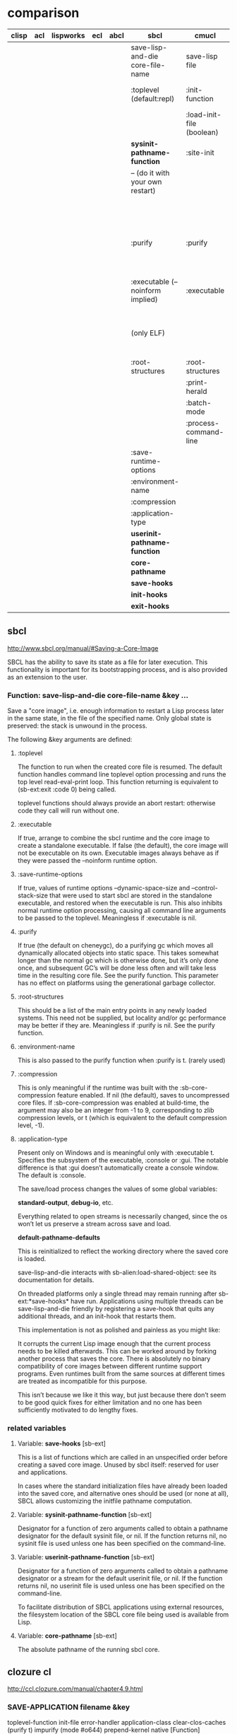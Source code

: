 

* comparison

| clisp | acl | lispworks | ecl | abcl | sbcl                             | cmucl                     | clozure cl                             |
|-------+-----+-----------+-----+------+----------------------------------+---------------------------+----------------------------------------|
|       |     |           |     |      | save-lisp-and-die core-file-name | save-lisp file            | save-application filename              |
|       |     |           |     |      | :toplevel (default:repl)         | :init-function            | :toplevel-function (default:repl)      |
|       |     |           |     |      |                                  | :load-init-file (boolean) |                                        |
|       |     |           |     |      | *sysinit-pathname-function*      | :site-init                | :init-file                             |
|       |     |           |     |      | -- (do it with your own restart) |                           | :error-handler                         |
|       |     |           |     |      |                                  |                           | :application-class                     |
|       |     |           |     |      |                                  |                           | :clear-clos-caches                     |
|       |     |           |     |      | :purify                          | :purify                   | :purify                                |
|       |     |           |     |      |                                  |                           | :impurify                              |
|       |     |           |     |      |                                  |                           | :mode                                  |
|       |     |           |     |      | :executable (--noinform implied) | :executable               | :prepend-kernel (boolean or pathname)  |
|       |     |           |     |      | (only ELF)                       |                           | :native (choose from ELF, mach-o, PEF) |
|       |     |           |     |      | :root-structures                 | :root-structures          | --                                     |
|       |     |           |     |      |                                  | :print-herald             |                                        |
|       |     |           |     |      |                                  | :batch-mode               |                                        |
|       |     |           |     |      |                                  | :process-command-line     |                                        |
|       |     |           |     |      | :save-runtime-options            |                           |                                        |
|       |     |           |     |      | :environment-name                |                           |                                        |
|       |     |           |     |      | :compression                     |                           |                                        |
|       |     |           |     |      | :application-type                |                           |                                        |
|       |     |           |     |      | *userinit-pathname-function*     |                           |                                        |
|       |     |           |     |      | *core-pathname*                  |                           |                                        |
|       |     |           |     |      | *save-hooks*                     |                           |                                        |
|       |     |           |     |      | *init-hooks*                     |                           |                                        |
|       |     |           |     |      | *exit-hooks*                     |                           |                                        |

** sbcl

http://www.sbcl.org/manual/#Saving-a-Core-Image

SBCL has the ability to save its state as a file for later execution. This
functionality is important for its bootstrapping process, and is also provided as
an extension to the user.

*** Function: save-lisp-and-die core-file-name &key ...

Save a "core image", i.e. enough information to restart a Lisp process later in
the same state, in the file of the specified name. Only global state is
preserved: the stack is unwound in the process.

The following &key arguments are defined:

**** :toplevel

The function to run when the created core file is resumed. The default
function handles command line toplevel option processing and runs the top
level read-eval-print loop. This function returning is equivalent to
(sb-ext:exit :code 0) being called.

toplevel functions should always provide an abort restart: otherwise code
they call will run without one.
**** :executable

If true, arrange to combine the sbcl runtime and the core image to create a
standalone executable. If false (the default), the core image will not be
executable on its own. Executable images always behave as if they were
passed the –noinform runtime option.
**** :save-runtime-options

If true, values of runtime options –dynamic-space-size and
–control-stack-size that were used to start sbcl are stored in the
standalone executable, and restored when the executable is run. This also
inhibits normal runtime option processing, causing all command line
arguments to be passed to the toplevel. Meaningless if :executable is nil.
**** :purify

If true (the default on cheneygc), do a purifying gc which moves all
dynamically allocated objects into static space. This takes somewhat longer
than the normal gc which is otherwise done, but it’s only done once, and
subsequent GC’s will be done less often and will take less time in the
resulting core file. See the purify function. This parameter has no effect
on platforms using the generational garbage collector.
**** :root-structures

This should be a list of the main entry points in any newly loaded
systems. This need not be supplied, but locality and/or gc performance may
be better if they are. Meaningless if :purify is nil. See the purify
function.
**** :environment-name

This is also passed to the purify function when :purify is t. (rarely used)
**** :compression

This is only meaningful if the runtime was built with
the :sb-core-compression feature enabled. If nil (the default), saves to
uncompressed core files. If :sb-core-compression was enabled at build-time,
the argument may also be an integer from -1 to 9, corresponding to zlib
compression levels, or t (which is equivalent to the default compression
level, -1).
**** :application-type
      
Present only on Windows and is meaningful only with :executable
  t. Specifies the subsystem of the executable, :console or :gui. The notable
  difference is that :gui doesn’t automatically create a console window. The
  default is :console.

The save/load process changes the values of some global variables:

*standard-output*, *debug-io*, etc.

    Everything related to open streams is necessarily changed, since the os
won’t let us preserve a stream across save and load.

*default-pathname-defaults*

    This is reinitialized to reflect the working directory where the saved core
    is loaded.

save-lisp-and-die interacts with sb-alien:load-shared-object: see its
documentation for details.

On threaded platforms only a single thread may remain running after
sb-ext:*save-hooks* have run. Applications using multiple threads can be
save-lisp-and-die friendly by registering a save-hook that quits any additional
threads, and an init-hook that restarts them.

This implementation is not as polished and painless as you might like:

    It corrupts the current Lisp image enough that the current process needs to
    be killed afterwards. This can be worked around by forking another process
    that saves the core.  There is absolutely no binary compatibility of core
    images between different runtime support programs. Even runtimes built from
    the same sources at different times are treated as incompatible for this
    purpose.

This isn’t because we like it this way, but just because there don’t seem to
be good quick fixes for either limitation and no one has been sufficiently
motivated to do lengthy fixes.

*** related variables

**** Variable: *save-hooks* [sb-ext]

This is a list of functions which are called in an unspecified order before
creating a saved core image. Unused by sbcl itself: reserved for user and
applications.

In cases where the standard initialization files have already been loaded into the
saved core, and alternative ones should be used (or none at all), SBCL allows
customizing the initfile pathname computation.

**** Variable: *sysinit-pathname-function* [sb-ext]

Designator for a function of zero arguments called to obtain a pathname
designator for the default sysinit file, or nil. If the function returns nil,
no sysinit file is used unless one has been specified on the command-line.

**** Variable: *userinit-pathname-function* [sb-ext]

Designator for a function of zero arguments called to obtain a pathname
designator or a stream for the default userinit file, or nil. If the function
returns nil, no userinit file is used unless one has been specified on the
command-line.

To facilitate distribution of SBCL applications using external resources, the
filesystem location of the SBCL core file being used is available from Lisp.

**** Variable: *core-pathname* [sb-ext]

The absolute pathname of the running sbcl core.

** clozure cl

http://ccl.clozure.com/manual/chapter4.9.html

*** SAVE-APPLICATION filename &key

toplevel-function init-file error-handler application-class clear-clos-caches
(purify t) impurify (mode #o644) prepend-kernel native [Function]

**** filename

The pathname of the file to be created when Clozure CL saves the application.

**** toplevel-function

The function to be executed after startup is complete. The toplevel is a
function of no arguments that performs whatever actions the lisp system should
perform when launched with this image.

If this parameter is not supplied, Clozure CL uses its default toplevel. The
default toplevel runs the read-eval-print loop.

**** init-file

The pathname of a Lisp file to be loaded when the image starts up. You can
place initialization expressions in this file, and use it to customize the behavior
of the Lisp system when it starts up.

**** error-handler

The error-handling mode for the saved image. The supplied value determines what
happens when an error is not handled by the saved image. Valid values are :quit
(Lisp exits with an error message); :quit-quietly (Lisp exits without an error
message); or :listener (Lisp enters a break loop, enabling you to debug the problem
by interacting in a listener). If you don't supply this parameter, the saved image
uses the default error handler (:listener).

**** application-class

The CLOS class that represents the saved Lisp application. Normally you don't
need to supply this parameter; CCL:SAVE-APPLICATION uses the class
CCL:LISP-DEVELOPMENT-SYSTEM. In some cases you may choose to create a custom
application class; in that case, pass the name of the class as the value for this
parameter.  

**** clear-clos-caches

If true, ensures that CLOS caches are emptied before saving the image. Normally
you don't need to supply this parameter, but if for some reason you want to ensure
the CLOS caches are clear when the image starts up, you can pass any true value.

**** purify

When true, calls (in effect) purify before saving the heap image. This moves
certain objects that are unlikely to become garbage to a special memory area that
is not scanned by the GC (since it is expected that the GC wouldn't find anything
to collect).

**** impurify

If true, calls (in effect) impurify before saving the heap image. (If
both :impurify and :purify are true, first impurify is done, and then purify.)

impurify moves objects in certain special memory areas into the regular dynamic
, where they will be scanned by the GC.

**** mode

A number specifying the mode (permission bits) of the output file.

**** prepend-kernel

Specifies the file to prepend to the saved heap image. A value of t means to
prepend the lisp kernel binary that the lisp started with. Otherwise, the value
of :prepend-kernel should be a pathname designator for the file to be
prepended.

If the prepended file is execuatable, its execute mode bits will be copied to
the output file.

This argument can be used to prepend any kind of file to the saved heap
e. This can be useful in some special cases.

**** native

If true, saves the image as a native (ELF, Mach-O, PE) shared library. (On
platforms where this isn't yet supported, a warning is issued and the option is
ignored.)

** cmucl

*** extensions:save-lisp file &key
**** :purify
If non-nil (the default), the core image is purified before it is saved (see
purify.) This reduces the amount of work the garbage collector must do when the
resulting core image is being run. Also, if more than one Lisp is running on the
same machine, this maximizes the amount of memory that can be shared between the
two processes.
**** :root-structures
This should be a list of the main entry points in any newly loaded systems. This
need not be supplied, but locality and/or GC performance will be better if they
are. Meaningless if :purify is nil. See purify.

**** :init-function
This is the function that starts running when the created core file is resumed. The
default function simply invokes the top level read-eval-print loop. If the function
returns the lisp will exit.

**** :load-init-file
If non-NIL, then load an init file; either the one specified on the command line or
``init.fasl-type'', or, if ``init.fasl-type'' does not exist, init.lisp from the
user's home directory. If the init file is found, it is loaded into the resumed
core file before the read-eval-print loop is entered.

**** :print-herald
If non-NIL (the default), then print out the standard Lisp herald when starting.

**** :site-init
If non-NIL, the name of the site init file to quietly load. The default is
library:site-init. No error is signalled if the file does not exist.

**** :process-command-line
If non-NIL (the default), processes the command line switches and performs the
appropriate actions.

**** :batch-mode
If NIL (the default), then the presence of the -batch command-line switch will
invoke batch-mode processing upon resuming the saved core. If non-NIL, the produced
core will always be in batch-mode, regardless of any command-line switches.

**** :executable
If non-NIL, an executable image is created. Normally, CMUCL consists of the C
runtime along with a core file image. When :executable is non-NIL, the core file is
incorporated into the C runtime, so one (large) executable is created instead of a
new separate core file.

This feature is only available on some platforms, as indicated by having the
feature :executable. Currently only x86 ports and the solaris/sparc port have this
feature.


* libraries
** trivial-dump-core

https://github.com/rolando2424/trivial-dump-core
quicklisp loadable
sbcl,ccl,clisp

** lisp-executable

based on a macro `define-program', I don't like it
SBCL, ECL, CLISP, CCL and CMUCL.

